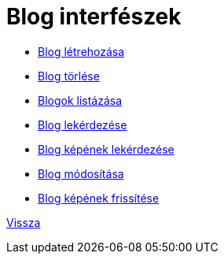 = Blog interfészek

* link:blog-create.adoc[Blog létrehozása]

* link:blog-delete.adoc[Blog törlése]

* link:blog-list.adoc[Blogok listázása]

* link:blog-read.adoc[Blog lekérdezése]

* link:blog-read-image.adoc[Blog képének lekérdezése]

* link:blog-update.adoc[Blog módosítása]

* link:blog-upload-picture.adoc[Blog képének frissítése]


link:../interfaces.adoc[Vissza]